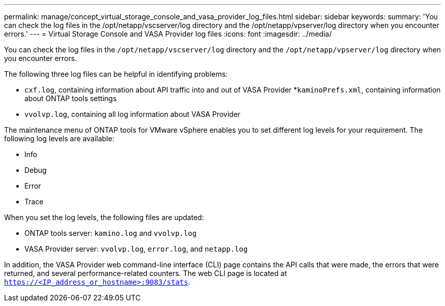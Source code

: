 ---
permalink: manage/concept_virtual_storage_console_and_vasa_provider_log_files.html
sidebar: sidebar
keywords:
summary: 'You can check the log files in the /opt/netapp/vscserver/log directory and the /opt/netapp/vpserver/log directory when you encounter errors.'
---
= Virtual Storage Console and VASA Provider log files
:icons: font
:imagesdir: ../media/

[.lead]
You can check the log files in the `/opt/netapp/vscserver/log` directory and the `/opt/netapp/vpserver/log` directory when you encounter errors.

The following three log files can be helpful in identifying problems:

* `cxf.log`, containing information about API traffic into and out of VASA Provider
*`kaminoPrefs.xml`, containing information about ONTAP tools settings
* `vvolvp.log`, containing all log information about VASA Provider

The maintenance menu of ONTAP tools for VMware vSphere enables you to set different log levels for your requirement. The following log levels are available:

* Info
* Debug
* Error
* Trace

When you set the log levels, the following files are updated:

* ONTAP tools server: `kamino.log` and `vvolvp.log`
* VASA Provider server: `vvolvp.log`, `error.log`, and `netapp.log`

In addition, the VASA Provider web command-line interface (CLI) page contains the API calls that were made, the errors that were returned, and several performance-related counters. The web CLI page is located at `https://<IP_address_or_hostname>:9083/stats`.
